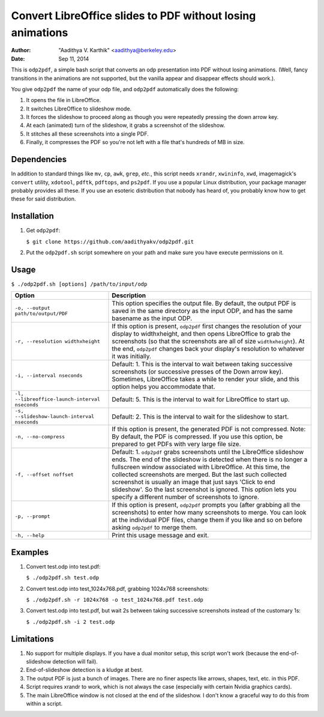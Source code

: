 Convert LibreOffice slides to PDF without losing animations
###########################################################

:author: "Aadithya V. Karthik" <aadithya@berkeley.edu>
:date: Sep 11, 2014

This is ``odp2pdf``, a simple bash script that converts an odp presentation into
PDF without losing animations. (Well, fancy transitions in the animations are
not supported, but the vanilla appear and disappear effects should work.).

You give ``odp2pdf`` the name of your odp file, and ``odp2pdf`` automatically
does the following: 

#. It opens the file in LibreOffice.
#. It switches LibreOffice to slideshow mode. 
#. It forces the slideshow to proceed along as though you were repeatedly 
   pressing the down arrow key.
#. At each (animated) turn of the slideshow, it grabs a screenshot of the 
   slideshow.
#. It stitches all these screenshots into a single PDF.
#. Finally, it compresses the PDF so you're not left with a file that's hundreds 
   of MB in size.

Dependencies
============

In addition to standard things like ``mv``, ``cp``, ``awk``, ``grep``, *etc.*,
this script needs ``xrandr``, ``xwininfo``, ``xwd``, imagemagick's ``convert``
utility, ``xdotool``, ``pdftk``, ``pdftops``, and ``ps2pdf``. If you use a
popular Linux distribution, your package manager probably provides all these. If
you use an esoteric distribution that nobody has heard of, you probably know how
to get these for said distribution.

Installation
============

#. Get ``odp2pdf``:

   ``$ git clone https://github.com/aadithyakv/odp2pdf.git``

#. Put the ``odp2pdf.sh`` script somewhere on your path and make sure you have 
   execute permissions on it.

Usage
=====

``$ ./odp2pdf.sh [options] /path/to/input/odp``

+------------------------------------------------+-----------------------------------------------------------------------+
|                    Option                      |                              Description                              |
+================================================+=======================================================================+
| ``-o, --output path/to/output/PDF``            | This option specifies the output file. By default, the output PDF is  |
|                                                | saved in the same directory as the input ODP, and has the same        |
|                                                | basename as the input ODP.                                            |
+------------------------------------------------+-----------------------------------------------------------------------+
| ``-r, --resolution widthxheight``              | If this option is present, ``odp2pdf`` first changes the resolution   |
|                                                | of your display to widthxheight, and then opens LibreOffice to grab   |
|                                                | the screenshots (so that the screenshots are all of size              |
|                                                | ``widthxheight``). At the end, ``odp2pdf`` changes back your          |
|                                                | display's resolution to whatever it was initially.                    |
+------------------------------------------------+-----------------------------------------------------------------------+
| ``-i, --interval nseconds``                    | Default: 1. This is the interval to wait between taking successive    |
|                                                | screenshots (or successive presses of the Down arrow key). Sometimes, |
|                                                | LibreOffice takes a while to render your slide, and this option helps |
|                                                | you accommodate that.                                                 |
+------------------------------------------------+-----------------------------------------------------------------------+
| ``-l, --libreoffice-launch-interval nseconds`` | Default: 5. This is the interval to wait for LibreOffice to start up. |
+------------------------------------------------+-----------------------------------------------------------------------+
| ``-s, --slideshow-launch-interval nseconds``   | Default: 2. This is the interval to wait for the slideshow to start.  |
+------------------------------------------------+-----------------------------------------------------------------------+
| ``-n, --no-compress``                          | If this option is present, the generated PDF is not compressed. Note: |
|                                                | By default, the PDF is compressed. If you use this option, be         |
|                                                | prepared to get PDFs with very large file size.                       |
+------------------------------------------------+-----------------------------------------------------------------------+
| ``-f, --offset noffset``                       | Default: 1. ``odp2pdf`` grabs screenshots until the LibreOffice       |
|                                                | slideshow ends. The end of the slideshow is detected when there is no |
|                                                | longer a fullscreen window associated with LibreOffice. At this time, |
|                                                | the collected screenshots are merged. But the last such collected     |
|                                                | screenshot is usually an image that just says 'Click to end           |
|                                                | slideshow'. So the last screenshot is ignored. This option lets you   |
|                                                | specify a different number of screenshots to ignore.                  |
+------------------------------------------------+-----------------------------------------------------------------------+
| ``-p, --prompt``                               | If this option is present, ``odp2pdf`` prompts you (after grabbing    |
|                                                | all the screenshots) to enter how many screenshots to merge. You can  |
|                                                | look at the individual PDF files, change them if you like and so on   |
|                                                | before asking ``odp2pdf`` to merge them.                              |
+------------------------------------------------+-----------------------------------------------------------------------+
| ``-h, --help``                                 | Print this usage message and exit.                                    |
+------------------------------------------------+-----------------------------------------------------------------------+

Examples
========

#. Convert test.odp into test.pdf:

   ``$ ./odp2pdf.sh test.odp``

#. Convert test.odp into test_1024x768.pdf, grabbing 1024x768 screenshots:

   ``$ ./odp2pdf.sh -r 1024x768 -o test_1024x768.pdf test.odp``

#. Convert test.odp into test.pdf, but wait 2s between taking successive 
   screenshots instead of the customary 1s:

   ``$ ./odp2pdf.sh -i 2 test.odp``


Limitations
===========

#. No support for multiple displays. If you have a dual monitor setup, this 
   script won't work (because the end-of-slideshow detection will fail).

#. End-of-slideshow detection is a kludge at best.

#. The output PDF is just a bunch of images. There are no finer aspects like 
   arrows, shapes, text, etc. in this PDF.

#. Script requires xrandr to work, which is not always the case (especially 
   with certain Nvidia graphics cards).
 
#. The main LibreOffice window is not closed at the end of the slideshow. I 
   don't know a graceful way to do this from within a script.


